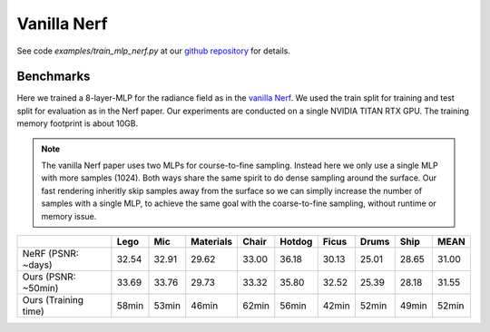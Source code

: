 Vanilla Nerf 
====================

See code `examples/train_mlp_nerf.py` at our `github repository`_ for details.

Benchmarks
------------

Here we trained a 8-layer-MLP for the radiance field as in the `vanilla Nerf`_. We used the 
train split for training and test split for evaluation as in the Nerf paper. Our experiments are 
conducted on a single NVIDIA TITAN RTX GPU. The training memory footprint is about 10GB.

.. note:: 
    The vanilla Nerf paper uses two MLPs for course-to-fine sampling. Instead here we only use a 
    single MLP with more samples (1024). Both ways share the same spirit to do dense sampling 
    around the surface. Our fast rendering inheritly skip samples away from the surface 
    so we can simplly increase the number of samples with a single MLP, to achieve the same goal 
    with the coarse-to-fine sampling, without runtime or memory issue.

+----------------------+-------+-------+------------+-------+--------+--------+--------+--------+--------+
|                      | Lego  | Mic   | Materials  |Chair  |Hotdog  | Ficus  | Drums  | Ship   | MEAN   |
|                      |       |       |            |       |        |        |        |        |        |
+======================+=======+=======+============+=======+========+========+========+========+========+
| NeRF  (PSNR: ~days)  | 32.54 | 32.91 | 29.62      | 33.00 | 36.18  | 30.13  | 25.01  | 28.65  | 31.00  |
+----------------------+-------+-------+------------+-------+--------+--------+--------+--------+--------+
| Ours  (PSNR: ~50min) | 33.69 | 33.76 | 29.73      | 33.32 | 35.80  | 32.52  | 25.39  | 28.18  | 31.55  |
+----------------------+-------+-------+------------+-------+--------+--------+--------+--------+--------+
| Ours  (Training time)| 58min | 53min | 46min      | 62min | 56min  | 42min  | 52min  | 49min  | 52min  |
+----------------------+-------+-------+------------+-------+--------+--------+--------+--------+--------+

.. _`github repository`: : https://github.com/KAIR-BAIR/nerfacc/
.. _`vanilla Nerf`: https://arxiv.org/abs/2003.08934
